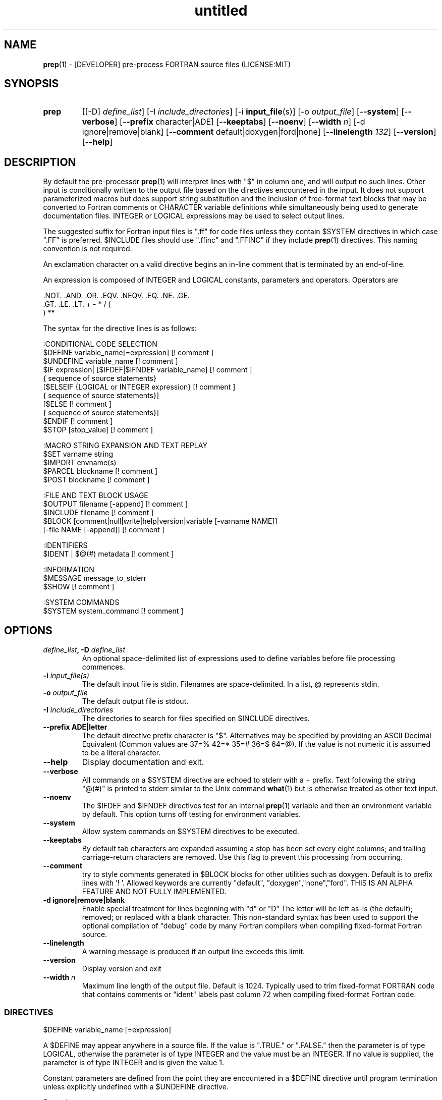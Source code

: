 ." Text automatically generated by txt2man
.TH "untitled" "" "June 19, 2021" "" "" " "
." -----------------------------------------------------------------
." * set default formatting
." disable hyphenation
.nh
." disable justification (adjust text to left margin only)
.ad l
." -----------------------------------------------------------------
.SH NAME
\fBprep\fP(1) - [DEVELOPER] pre-process FORTRAN source files
(LICENSE:MIT)

.SH SYNOPSIS
.TP
.B \fBprep\fP
[[-D] \fIdefine_list\fP]
[-I \fIinclude_directories\fP]
[-i \fBinput_file\fP(s)]
[-o \fIoutput_file\fP]
[-\fB-system\fP]
[-\fB-verbose\fP]
[-\fB-prefix\fP character|ADE]
[-\fB-keeptabs\fP]
[-\fB-noenv\fP]
[-\fB-width\fP \fIn\fP]
[-d ignore|remove|blank]
[-\fB-comment\fP default|doxygen|ford|none]
[-\fB-linelength\fP \fI132\fP]
[-\fB-version\fP]
[-\fB-help\fP]
.fam T
.fi
.SH DESCRIPTION

By default the pre-processor \fBprep\fP(1) will interpret lines with "$" in column
one, and will output no such lines. Other input is conditionally written to
the output file based on the directives encountered in the input. It does
not support parameterized macros but does support string substitution and
the inclusion of free-format text blocks that may be converted to Fortran
comments or CHARACTER variable definitions while simultaneously being used
to generate documentation files. INTEGER or LOGICAL expressions may be used
to select output lines.
.PP
The suggested suffix for Fortran input files is ".ff" for code files unless
they contain $SYSTEM directives in which case ".FF" is preferred. $INCLUDE
files should use ".ffinc" and ".FFINC" if they include \fBprep\fP(1) directives.
This naming convention is not required.
.PP
An exclamation character on a valid directive begins an in-line comment
that is terminated by an end-of-line.
.PP
An expression is composed of INTEGER and LOGICAL constants, parameters
and operators. Operators are
.PP
.nf
.fam C
     .NOT.  .AND.  .OR.  .EQV.  .NEQV.  .EQ.  .NE.  .GE.
     .GT.   .LE.   .LT.  +      -       *     /     (
     )      **

.fam T
.fi
The syntax for the directive lines is as follows:
.PP
.nf
.fam C
    :CONDITIONAL CODE SELECTION
     $DEFINE   variable_name[=expression]                 [! comment ]
     $UNDEFINE variable_name                              [! comment ]
     $IF       expression| [$IFDEF|$IFNDEF variable_name] [! comment ]
               { sequence of source statements}
     [$ELSEIF  {LOGICAL or INTEGER expression}            [! comment ]
               { sequence of source statements}]
     [$ELSE                                               [! comment ]
               { sequence of source statements}]
     $ENDIF                                               [! comment ]
     $STOP     [stop_value]                               [! comment ]

    :MACRO STRING EXPANSION AND TEXT REPLAY
     $SET      varname  string
     $IMPORT   envname(s)
     $PARCEL   blockname                                  [! comment ]
     $POST     blockname                                  [! comment ]

    :FILE AND TEXT BLOCK USAGE
     $OUTPUT   filename  [-append]                        [! comment ]
     $INCLUDE  filename                                   [! comment ]
     $BLOCK    [comment|null|write|help|version|variable [-varname NAME]]
               [-file NAME [-append]]                     [! comment ]

    :IDENTIFIERS
     $IDENT | $@(#)    metadata                           [! comment ]

    :INFORMATION
     $MESSAGE  message_to_stderr
     $SHOW                                                [! comment ]

    :SYSTEM COMMANDS
     $SYSTEM   system_command                             [! comment ]

.fam T
.fi
.SH OPTIONS
.TP
.B \fIdefine_list\fP, \fB-D\fP \fIdefine_list\fP
An optional space-delimited list of expressions
used to define variables before file processing
commences.
.TP
.B \fB-i\fP \fIinput_file(s)\fP
The default input file is stdin. Filenames are
space-delimited. In a list, @ represents stdin.
.TP
.B \fB-o\fP \fIoutput_file\fP
The default output file is stdout.
.TP
.B \fB-I\fP \fIinclude_directories\fP
The directories to search for files specified on
$INCLUDE directives.
.TP
.B \fB--prefix\fP ADE|letter
The default directive prefix character is "$".
Alternatives may be specified by providing an
ASCII Decimal Equivalent (Common values are 37=%
42=* 35=# 36=$ 64=@). If the value is not numeric
it is assumed to be a literal character.
.TP
.B \fB--help\fP
Display documentation and exit.
.TP
.B \fB--verbose\fP
All commands on a $SYSTEM directive are echoed
to stderr with a + prefix. Text following the
string "@(#)" is printed to stderr similar to
the Unix command \fBwhat\fP(1) but is otherwise
treated as other text input.
.TP
.B \fB--noenv\fP
The $IFDEF and $IFNDEF directives test for an
internal \fBprep\fP(1) variable and then an
environment variable by default. This option
turns off testing for environment variables.
.TP
.B \fB--system\fP
Allow system commands on $SYSTEM directives to
be executed.
.TP
.B \fB--keeptabs\fP
By default tab characters are expanded assuming
a stop has been set every eight columns; and
trailing carriage-return characters are removed.
Use this flag to prevent this processing from
occurring.
.TP
.B \fB--comment\fP
try to style comments generated in $BLOCK blocks
for other utilities such as doxygen. Default is to
prefix lines with '! '. Allowed keywords are
currently "default", "doxygen","none","ford".
THIS IS AN ALPHA FEATURE AND NOT FULLY IMPLEMENTED.
.TP
.B \fB-d\fP ignore|remove|blank
Enable special treatment for lines beginning
with "d" or "D" The letter will be left as-is
(the default); removed; or replaced with a blank
character. This non-standard syntax has been
used to support the optional compilation of
"debug" code by many Fortran compilers when
compiling fixed-format Fortran source.
.TP
.B \fB--linelength\fP
A warning message is produced if an output line exceeds
this limit.
.TP
.B \fB--version\fP
Display version and exit
.TP
.B \fB--width\fP \fIn\fP
Maximum line length of the output file. Default
is 1024. Typically used to trim fixed-format
FORTRAN code that contains comments or "ident"
labels past column 72 when compiling
fixed-format Fortran code.
.SS   DIRECTIVES

$DEFINE variable_name [=expression]
.PP
A $DEFINE may appear anywhere in a source file. If the value is ".TRUE."
or ".FALSE." then the parameter is of type LOGICAL, otherwise the
parameter is of type INTEGER and the value must be an INTEGER. If no
value is supplied, the parameter is of type INTEGER and is given the
value 1.
.PP
Constant parameters are defined from the point they are encountered in a
$DEFINE directive until program termination unless explicitly
undefined with a $UNDEFINE directive.
.PP
Example:
.PP
.nf
.fam C
    $define A=1
    $define B=1
    $define C=2
    $if ( A + B ) / C .eq. 1
       (a+b)/c is one
    $endif

.fam T
.fi
$IF/$ELSEIF/$ELSE/$ENDIF directives
.PP
Each of the control lines delineates a block of FORTRAN source. If the
expression following the $IF is ".TRUE.", then the lines of FORTRAN
source following are output. If it is ".FALSE.", and an $ELSEIF
follows, the expression is evaluated and treated the same as the $IF. If
the $IF and all $ELSEIF expressions are ".FALSE.", then the lines of
source following the $ELSE are output. A matching $ENDIF ends the
conditional block.
.PP
$IFDEF/$IFNDEF directives
.PP
$IFDEF and $IFNDEF are special forms of the $IF directive that simply test
if a variable name is defined or not. Essentially, these are equivalent:
.PP
.nf
.fam C
     $IFDEF varname  ==> $IF DEFINED(varname)
     $IFNDEF varname ==> $IF .NOT. DEFINED(varname)

.fam T
.fi
except that environment variables are tested as well if the \fB--noenv\fP option
is not specified.
.PP
$IDENT metadata [-language fortran|c|shell]
.PP
Writes a line using SCCS-metadata format of the following forms:
.PP
.nf
.fam C
     language:
     fortran   character(len=*),parameter::ident="@(#)metadata"
     c         #ident "@(#)metadata"
     shell     #@(#) metadata

.fam T
.fi
This string is generally included for use with the \fBwhat\fP(1) command.
.PP
"$@(#)" is an alias for "$IDENT" so the source file itself will contain
SCCS-metadata so the metadata can be displayed with \fBwhat\fP(1).
.PP
The default language is "fortran". Depending on your compiler and the
optimization level used when compiling, these strings may or may not
remain in the object files and executables created.
.PP
Do not use the characters double-quote, greater-than, backslash (">\\)
in the metadata to remain compatible with SCCS metadata syntax.
Do not use strings starting with " -" either.
.PP
$OUTPUT filename [-append]
.PP
Specify the output file to write to. Overrides the initial output file
specified with command line options. If no output filename is given
revert back to initial output file. @ is a synonym for stdout.
.PP
.nf
.fam C
      -append [.true.|.false]

.fam T
.fi
Named files open at the beginning by default. Use the \fB-append\fP switch to
append to the end of an existing file instead of overwriting it.
.PP
$INCLUDE filename
.PP
Nested read of specified input file. Fifty (50) nesting levels are allowed.
.PP
$PARCEL [name]
.PP
The lines between a "$PARCEL name" and "$PARCEL" block are written WITHOUT
expanding directives to a scratch file that can then be read in with the
$POST directive much like a named file can be with $INCLUDE.
.PP
$POST name
.PP
Read in the scratch file created by the $PARCEL directive. Combined with
$SET directives this allows you to replay a section of input and replace
strings as a simple templating technique.
.PP
$SET name string
.PP
If a $SET directive defines a name \fBprep\fP(1) enters expansion mode. In this
mode anywhere the string "${NAME}" is encountered in subsequent output it
is replaced by "string". Comments should not be used on a $SET directive.
Note expansion of a line may cause it to be longer than allowed by some
compilers. Automatic breaking into continuation lines does not occur.
.PP
IF A $SET DIRECTIVE HAS BEEN DEFINED the "standard" preprocessor values
${FILE}, ${LINE}, ${DATE}, and ${TIME} are also available. The time
data refers to the time of processing, not the current time nor the time
of compilation or loading.
.PP
$IMPORT \fBnames\fP(s)
.PP
The values of environment variables may be imported such that their names
and values will be set as if a $SET command had been done on them.
.TP
.B $BLOCK [comment|null|write|help|version
[-file NAME [-append]]
or
.TP
.B $BLOCK VARIABLE \fB--varname\fP NAME
[-\fB-file\fP NAME]
.PP
.nf
.fam C
      COMMENT:   write text prefixed by an exclamation and a space
      WRITE:     write text as Fortran WRITE(3f) statements
                 The Fortran generated is free-format. It is assumed the
                 output will not generate lines over 132 columns.
      HELP:      write text as a subroutine called HELP_USAGE
      VERSION:   write text as a subroutine called HELP_VERSION
                 prefixing lines with @(#) for use with the what(1) command.
      NULL:      Do not write into current output file
      VARIABLE:  write as a text variable. The name may be defined using the
                 --varname switch. Default name is "textblock".
      END:       End block of specially processed text

.fam T
.fi
If the "\fB-file\fP NAME" option is present the *unaltered* text is written to
the specified file. This allows documentation to easily be maintained in
the source file. It can be tex, html, markdown or any plain text.
The filename will be prefixed with $PREP_DOCUMENT_DIR/doc/ . If the
environment variable $PREP_DOCUMENT_DIR is not set the option is ignored.
.PP
The text can easily be processed by other utilities such as \fBmarkdown\fP(1)
or \fBtxt2man\fP(1) to produce \fBman\fP(1) pages and HTML documents. $SYSTEM commands
may follow the $BLOCK block text to optionally post-process the doc files.
.PP
A blank value or "END" returns to normal output processing.
.PP
$SHOW
.PP
Shows current state of \fBprep\fP(1); including variable names and values; and
the name of the current input files. All output is preceded by an
exclamation character.
.PP
Example:
.PP
.nf
.fam C
    prep A=10 B C D -o paper
    $define z=22
    $show
    $stop 0

    !======================================================================
    !  CURRENT STATE
    !     TOTAL LINES READ \.\.\.......... 2
    !     CONDITIONAL_NESTING_LEVEL\.\.\.. 0
    !     DATE\.\.\....................... 11:18 21Jun2013
    !     ARGUMENTS \.\.\................. A=10 B C D -o paper
    !  VARIABLES:
    !     ! A                               !          10
    !     ! B                               !           1
    !     ! C                               !           1
    !     ! D                               !           1
    !     ! Z                               !          22
    !  OPEN FILES:
    !     ! ---- ! UNIT ! LINE NUMBER ! FILENAME
    !     !    1 !    5 !           2 !
    !======================================================================

.fam T
.fi
$STOP stop_value
.PP
Stops input file processing. An optional integer value of 0 to 20
will be returned as a status value to the system where supported. A
value of two ("2") is returned if no value is specified. Any value
from one ("1") to twenty ("20") also causes an implicit execution of
the "$SHOW" directive before the program is stopped. A value of "0"
causes normal program termination. "$QUIT" is an alias for "$STOP 0".
.PP
$SYSTEM system_command
.PP
If system command processing is enabled using the \fB--system\fP switch system
commands can be executed for such tasks as creating files to be read or to
further process documents created by $BLOCK. $SYSTEM directives are ignored
by default; as you clearly need to ensure the input file is trusted before
before allowing commands to be executed. Commands that are system-specific
may need to be executed conditionally as well.
.PP
Examples:
.PP
.nf
.fam C
    $! build variable definitions using GNU/Linux commands
    $SYSTEM echo system=`hostname` > compiled.h
    $SYSTEM echo compile_time="`date`" >> compiled.h
    $INCLUDE compiled.h

    $! obtain up-to-date copy of source file from HTTP server:
    $SYSTEM wget http://repository.net/src/func.F90 -O - >_tmp.f90
    $INCLUDE _tmp.f90
    $SYSTEM  rm _tmp.f90

.fam T
.fi
$UNDEFINE variable_name
.PP
A symbol defined with $DEFINE can be removed with the $UNDEFINE
directive.
.PP
\fBDEFINED\fP(variable_name)
.PP
A special function called \fBDEFINED\fP() may appear only in a $IF or $ELSEIF.
If "variable_name" has been defined at that point in the source code,
then the function value is ".TRUE.", otherwise it is ".FALSE.". A name is
defined only if it has appeared in the source previously in a $DEFINE
directive or been declared on the command line.
The names used in compiler directives are district from names in the
FORTRAN source, which means that "a" in a $DEFINE and "a" in a FORTRAN
source statement are totally unrelated.
The \fBDEFINED\fP() parameter is NOT valid in a $DEFINE directive.
.PP
Example:
.PP
.nf
.fam C
    >        Program test
    > $IF .NOT. DEFINED (inc)
    >        INCLUDE ''comm.inc''
    > $ELSE
    >        INCLUDE ''comm2.inc''
    > $ENDIF
    >        END

.fam T
.fi
The file, "comm.inc" will be INCLUDEd in the source if the parameter,
"inc", has not been previously defined, while INCLUDE "comm2.inc" will
be included in the source if "inc" has been previously defined. This is
useful for setting up a default inclusion.
.PP
Predefined values are
.PP
.nf
.fam C
    UNKNOWN = 0 LINUX   = 1 MACOS   = 2 WINDOWS = 3
    CYGWIN  = 4 SOLARIS = 5 FREEBSD = 6 OPENBSD = 7
    In addition OS is set to what the program guesses the system type is.

.fam T
.fi
$MESSAGE WARNING message
.PP
Write message to stderr
.SH LIMITATIONS

$IF constructs can be nested up to 20 levels deep. Note that using
more than two levels typically makes input files less readable.
.PP
$BLOCK END is required after a $BLOCK or \fB--file\fP FILENAME is not written.
.PP
Nesting of $BLOCK sections not allowed.
.PP
Messages for $MESSAGE do not treat an exclamation as starting a comment
.RE
.PP
Input files
.RS
.IP \(bu 3
lines are limited to 1024 columns. Text past column 1024 is ignored.
.IP \(bu 3
files currently opened cannot be opened again.
.IP \(bu 3
a maximum of 50 files can be nested by $INCLUDE
.IP \(bu 3
filenames cannot contain spaces on the command line.
.RE
.PP
Variable names
.RS
.IP \(bu 3
cannot be redefined unless first undefined.
.IP \(bu 3
are limited to 31 characters.
.IP \(bu 3
must start with a letter (A-Z).
.IP \(bu 3
are composed of the letters A-Z, digits 0-9 and _ and $.
.IP \(bu 3
2048 variable names may be defined at a time.
.SH EXAMPLES

Define variables on command line:
.PP
.nf
.fam C
   Typically, variables are defined on the command line when prep(1) is invoked
   but can be grouped together into small files that are included with a
   $INCLUDE or as input files.

.nf
.fam C
     prep HP size=64 -i hp_directives.dirs test.F90 -o test_out.f90

.fam T
.fi
.RS
defines variables HP and SIZE as if the expressions had been on a $DEFINE
and reads file "hp_directives.dirs" and then test.F90. Output is directed
to test_out.f90
.RE
.PP
Basic conditionals:
.PP
.nf
.fam C
   > $! set value of variable "a" if it is not specified on the prep(1) command.
   > $IF .NOT.DEFINED(A)
   > $   DEFINE a=1  ! so only define the following first version of SUB(3f)
   > $ENDIF
   >    program conditional_compile
   >       call sub()
   >    end program conditional_compile
   > $! select a version of SUB depending on the value of variable "a"
   > $IF a .EQ. 1
   >    subroutine sub
   >       print*, "This is the first SUB"
   >    end subroutine sub
   > $ELSEIF a .eq. 2
   >    subroutine sub
   >       print*, "This is the second SUB"
   >    end subroutine sub
   > $ELSE
   >    subroutine sub
   >       print*, "This is the third SUB"
   >    end subroutine sub
   > $ENDIF

.fam T
.fi
Common use of $BLOCK
.PP
.nf
.fam C
   > $!
   > $BLOCK NULL --file manual.tex
   > This is a block of text that will be ignored on output but optionally
   > written to a doc/ file when $PREP_DOCUMENT_DIR is set.
   > $BLOCK END
   > $!
   > $BLOCK COMMENT --file manual.tex --append
   > This is a block of text that will be converted to comments and optionally
   > appended to a doc/ file when $PREP_DOCUMENT_DIR is set.
   > $BLOCK END
   > $!

.fam T
.fi
Creating a \fBhelp_usage\fP(3f) subroutine and writing the same documentation to
a doc file (if the environment variable $PREP_DOCUMENT_DIR is set).
.PP
.nf
.fam C
   > $!@@@@@@@@@@@@@@@@@@@@@@@@@@@@@@@@@@@@@@@@@@@@@@@@@@@@@@@@@@@@@@@@@@@@@@@@@
   > $! generate help_usage() procedure and file to run thru txt2man(1) or other
   > $! filters to make man(1) page if $PREP_DOCUMENT_DIR is set.
   > $!@@@@@@@@@@@@@@@@@@@@@@@@@@@@@@@@@@@@@@@@@@@@@@@@@@@@@@@@@@@@@@@@@@@@@@@@@
   > $BLOCK HELP --file conditional_compile.man
   > NAME
   >     conditional_compile - basic example for prep(1) pre-processor.
   > SYNOPSIS
   >     conditional_example [--help] [--version]
   > DESCRIPTION
   >     This is a basic example program showing how documentation can be used
   >     to generate program help text
   > OPTIONS
   >        --help
   >               display this help and exit
   >        --version
   >               output version information and exit
   > $BLOCK END

.fam T
.fi
Creating a \fBhelp_version\fP(3f) subroutine
.PP
.nf
.fam C
   > $!@@@@@@@@@@@@@@@@@@@@@@@@@@@@@@@@@@@@@@@@@@@@@@@@@@@@@@@@@@@@@@@@@@@@@@@@@
   > $! generate help_version() procedure
   > $BLOCK VERSION
   > DESCRIPTION: example program showing conditional compilation with prep(1)
   > PROGRAM:     conditional_compile
   > VERSION:     1.0.0, 20160703
   > AUTHOR:      John S. Urban
   > $BLOCK END
   > $!@@@@@@@@@@@@@@@@@@@@@@@@@@@@@@@@@@@@@@@@@@@@@@@@@@@@@@@@@@@@@@@@@@@@@@@@@

.fam T
.fi
Sample program using \fBhelp_usage\fP(3f) and \fBhelp_version\fP(3f) and \fBM_kracken95\fP(3f):
.PP
.nf
.fam C
   > program conditional_compile
   >    use M_kracken95, only : kracken, lget
   >    ! use M_kracken95 module to crack command line arguments
   >    call kracken("cmd","--help .false. --version .false.")
   >    ! call routine generated by $BLOCK HELP
   >    call help_usage(lget("cmd_help"))
   >    ! call routine generated by $BLOCK VERSION
   >    call help_version(lget("cmd_version"))
   > end program conditional_compile

.fam T
.fi
.SS SET USAGE
Note values are case-sensitive but variable names are not, and there are
pre-defined values for input file, line in input file, date and time that
are NOT ACTIVE until at least one $SET or $IMPORT directive is processed. That
is, unless a variable name is defined no ${NAME} expansion occurs.
.PP
.nf
.fam C
   > $set author  William Shakespeare
   > $import HOME
   > write(*,*)'By ${AUTHOR}'
   > write(*,*)'File ${FILE}'
   > write(*,*)'Line ${LINE}'
   > write(*,*)'Date ${DATE}'
   > write(*,*)'Time ${TIME}'
   > write(*,*)'HOME ${HOME}'

.fam T
.fi
.SH AUTHOR
John S. Urban
.SH LICENSE
.SS   MIT

